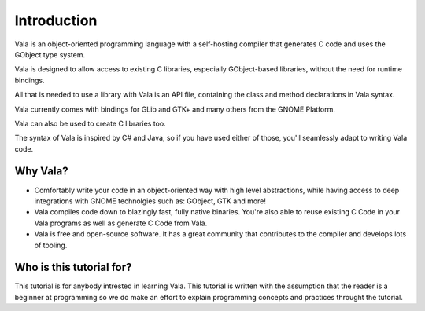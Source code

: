 Introduction
============

Vala is an object-oriented programming language with a self-hosting compiler that generates C code and uses the GObject type system.

Vala is designed to allow access to existing C libraries, especially GObject-based libraries, without the need for runtime bindings.

All that is needed to use a library with Vala is an API file, containing the class and method declarations in Vala syntax.

Vala currently comes with bindings for GLib and GTK+ and many others from the GNOME Platform.

Vala can also be used to create C libraries too.

The syntax of Vala is inspired by C# and Java, so if you have used either of those, you'll seamlessly adapt to writing Vala code.

Why Vala?
---------

- Comfortably write your code in an object-oriented way with high level abstractions, while having access to deep integrations with GNOME technolgies such as: GObject, GTK and more!
- Vala compiles code down to blazingly fast, fully native binaries. You're also able to reuse existing C Code in your Vala programs as well as generate C Code from Vala.
- Vala is free and open-source software. It has a great community that contributes to the compiler and develops lots of tooling.

Who is this tutorial for?
-------------------------

This tutorial is for anybody intrested in learning Vala. This tutorial is written
with the assumption that the reader is a beginner at programming so we do make an
effort to explain programming concepts and practices throught the tutorial.
